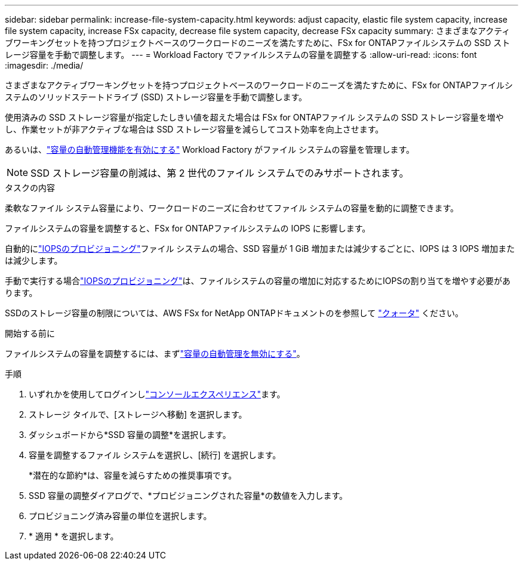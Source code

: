 ---
sidebar: sidebar 
permalink: increase-file-system-capacity.html 
keywords: adjust capacity, elastic file system capacity, increase file system capacity, increase FSx capacity, decrease file system capacity, decrease FSx capacity 
summary: さまざまなアクティブワーキングセットを持つプロジェクトベースのワークロードのニーズを満たすために、FSx for ONTAPファイルシステムの SSD ストレージ容量を手動で調整します。 
---
= Workload Factory でファイルシステムの容量を調整する
:allow-uri-read: 
:icons: font
:imagesdir: ./media/


[role="lead"]
さまざまなアクティブワーキングセットを持つプロジェクトベースのワークロードのニーズを満たすために、FSx for ONTAPファイルシステムのソリッドステートドライブ (SSD) ストレージ容量を手動で調整します。

使用済みの SSD ストレージ容量が指定したしきい値を超えた場合は FSx for ONTAPファイル システムの SSD ストレージ容量を増やし、作業セットが非アクティブな場合は SSD ストレージ容量を減らしてコスト効率を向上させます。

あるいは、link:enable-auto-capacity-management.html["容量の自動管理機能を有効にする"] Workload Factory がファイル システムの容量を管理します。


NOTE: SSD ストレージ容量の削減は、第 2 世代のファイル システムでのみサポートされます。

.タスクの内容
柔軟なファイル システム容量により、ワークロードのニーズに合わせてファイル システムの容量を動的に調整できます。

ファイルシステムの容量を調整すると、FSx for ONTAPファイルシステムの IOPS に影響します。

自動的にlink:provision-iops.html["IOPSのプロビジョニング"]ファイル システムの場合、SSD 容量が 1 GiB 増加または減少するごとに、IOPS は 3 IOPS 増加または減少します。

手動で実行する場合link:provision-iops.html["IOPSのプロビジョニング"]は、ファイルシステムの容量の増加に対応するためにIOPSの割り当てを増やす必要があります。

SSDのストレージ容量の制限については、AWS FSx for NetApp ONTAPドキュメントのを参照して link:https://docs.aws.amazon.com/fsx/latest/ONTAPGuide/limits.html["クォータ"^] ください。

.開始する前に
ファイルシステムの容量を調整するには、まずlink:enable-auto-capacity-management.html["容量の自動管理を無効にする"]。

.手順
. いずれかを使用してログインしlink:https://docs.netapp.com/us-en/workload-setup-admin/console-experiences.html["コンソールエクスペリエンス"^]ます。
. ストレージ タイルで、[ストレージへ移動] を選択します。
. ダッシュボードから*SSD 容量の調整*を選択します。
. 容量を調整するファイル システムを選択し、[続行] を選択します。
+
*潜在的な節約*は、容量を減らすための推奨事項です。

. SSD 容量の調整ダイアログで、*プロビジョニングされた容量*の数値を入力します。
. プロビジョニング済み容量の単位を選択します。
. * 適用 * を選択します。

